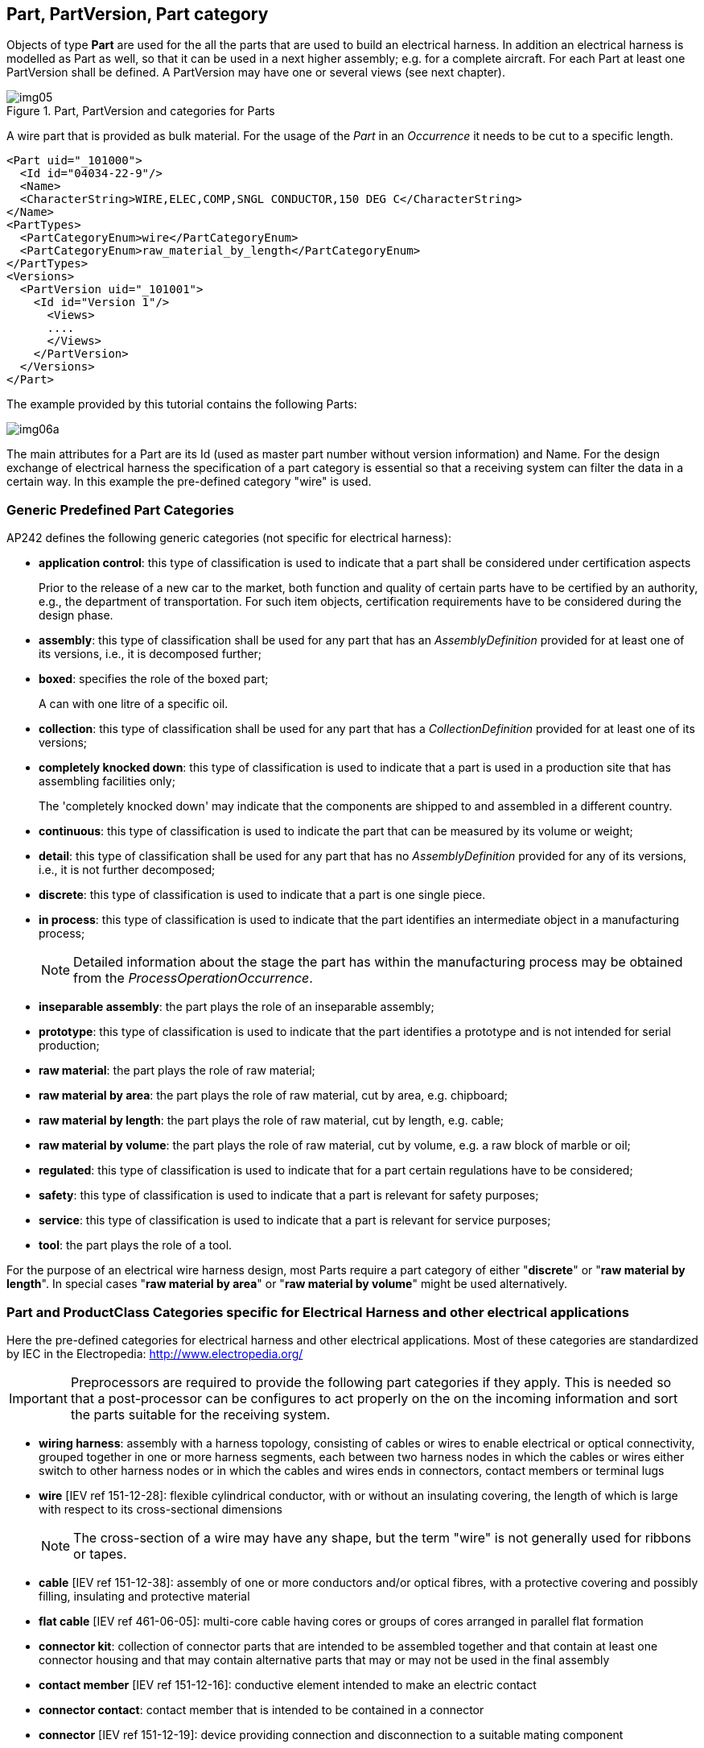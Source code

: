 [[cls-4]]
== Part, PartVersion, Part category

Objects of type *Part* are used for the all the parts that are used to build an
electrical harness. In addition an electrical harness is modelled as Part as well, so
that it can be used in a next higher assembly; e.g. for a complete aircraft. For each
Part at least one PartVersion shall be defined. A PartVersion may have one or several
views (see next chapter).

[[fig5]]
.Part, PartVersion and categories for Parts
image::img05.png[]

[example]
====
A wire part that is provided as bulk material. For the usage of the _Part_ in an
_Occurrence_ it needs to be cut to a specific length.

[%unnumbered]
[source,xml]
----
<Part uid="_101000">
  <Id id="04034-22-9"/>
  <Name>
  <CharacterString>WIRE,ELEC,COMP,SNGL CONDUCTOR,150 DEG C</CharacterString>
</Name>
<PartTypes>
  <PartCategoryEnum>wire</PartCategoryEnum>
  <PartCategoryEnum>raw_material_by_length</PartCategoryEnum>
</PartTypes>
<Versions>
  <PartVersion uid="_101001">
    <Id id="Version 1"/>
      <Views>
      ....
      </Views>
    </PartVersion>
  </Versions>
</Part>
----
====

The example provided by this tutorial contains the following Parts:

[%unnumbered]
image::img06a.png[]

The main attributes for a Part are its Id (used as master part number without version
information) and Name. For the design exchange of electrical harness the
specification of a part category is essential so that a receiving system can filter
the data in a certain way. In this example the pre-defined category "wire" is used.

[[cls-4.1]]
=== Generic Predefined Part Categories

AP242 defines the following generic categories (not specific for electrical harness):

* *application control*: this type of classification is used to indicate that a part
shall be considered under certification aspects
+
--
[example]
====
Prior to the release of a new car to the market, both function and quality of certain
parts have to be certified by an authority, e.g., the department of transportation.
For such item objects, certification requirements have to be considered during the
design phase.
====
--
* *assembly*: this type of classification shall be used for any part that has an
_AssemblyDefinition_ provided for at least one of its versions, i.e., it is
decomposed further;
* *boxed*: specifies the role of the boxed part;
+
--
[example]
A can with one litre of a specific oil.
--
* *collection*: this type of classification shall be used for any part that has a
_CollectionDefinition_ provided for at least one of its versions;
* *completely knocked down*: this type of classification is used to indicate that a
part is used in a production site that has assembling facilities only;
+
--
[example]
The 'completely knocked down' may indicate that the components are shipped to and
assembled in a different country.
--
* *continuous*: this type of classification is used to indicate the part that can be
measured by its volume or weight;
* *detail*: this type of classification shall be used for any part that has no
_AssemblyDefinition_ provided for any of its versions, i.e., it is not further
decomposed;
* *discrete*: this type of classification is used to indicate that a part is one
single piece.
* *in process*: this type of classification is used to indicate that the part
identifies an intermediate object in a manufacturing process;
+
--
NOTE: Detailed information about the stage the part has within the manufacturing
process may be obtained from the _ProcessOperationOccurrence_.
--
* *inseparable assembly*: the part plays the role of an inseparable assembly;
* *prototype*: this type of classification is used to indicate that the part
identifies a prototype and is not intended for serial production;
* *raw material*: the part plays the role of raw material;
* *raw material by area*: the part plays the role of raw material, cut by area, e.g.
chipboard;
* *raw material by length*: the part plays the role of raw material, cut by length,
e.g. cable;
* *raw material by volume*: the part plays the role of raw material, cut by volume,
e.g. a raw block of marble or oil;
* *regulated*: this type of classification is used to indicate that for a part
certain regulations have to be considered;
* *safety*: this type of classification is used to indicate that a part is relevant
for safety purposes;
* *service*: this type of classification is used to indicate that a part is relevant
for service purposes;
* *tool*: the part plays the role of a tool.

[RECOMMENDATION]
====
For the purpose of an electrical wire harness design, most Parts
require a part category of either "**discrete**" or "**raw material by length**". In
special cases "**raw material by area**" or "**raw material by volume**" might be
used alternatively.
====

[[cls-4.2]]
=== Part and ProductClass Categories specific for Electrical Harness and other electrical applications

Here the pre-defined categories for electrical harness and other electrical
applications. Most of these categories are standardized by IEC in the Electropedia:
http://www.electropedia.org/

[IMPORTANT]
====
Preprocessors are required to provide the following part categories if they apply.
This is needed so that a post-processor can be configures to act properly on the on
the incoming information and sort the parts suitable for the receiving system.
====

* *wiring harness*: assembly with a harness topology, consisting of cables or wires
to enable electrical or optical connectivity, grouped together in one or more harness
segments, each between two harness nodes in which the cables or wires either switch
to other harness nodes or in which the cables and wires ends in connectors, contact
members or terminal lugs
* *wire* [IEV ref 151-12-28]: flexible cylindrical conductor, with or without an
insulating covering, the length of which is large with respect to its cross-sectional
dimensions
+
--
NOTE: The cross-section of a wire may have any shape, but the term "wire" is not
generally used for ribbons or tapes.
--
* *cable* [IEV ref 151-12-38]: assembly of one or more conductors and/or optical
fibres, with a protective covering and possibly filling, insulating and protective
material
* *flat cable* [IEV ref 461-06-05]: multi-core cable having cores or groups of cores
arranged in parallel flat formation
* *connector kit*: collection of connector parts that are intended to be assembled
together and that contain at least one connector housing and that may contain
alternative parts that may or may not be used in the final assembly
* *contact member* [IEV ref 151-12-16]: conductive element intended to make an
electric contact
* *connector contact*: contact member that is intended to be contained in a connector
* *connector* [IEV ref 151-12-19]: device providing connection and disconnection to a
suitable mating component
+
--
NOTE: A connector has one or more contact members.
--
* *plug* [IEV ref 151-12-21]: connector attached to a cable
* *socket* [IEV ref 151-12-20]: connector attached to an apparatus, or to a
constructional element or alike
+
--
NOTE: Contact members of a socket may be socket contacts, pin contacts or both.
--
* *shielded connector* [IEV ref 581-26-19]: connector designed to prevent the
radiation of electromagnetic interference to and from the internal conductor(s)
* *cavity plug*: plug for a connector cavity for the purpose of sealing
* *seal*: mechanical object that helps join other mechanical objects together by
preventing leakage, containing pressure, or excluding contamination
* *connector housing* [IEV ref 581-27-10]: part of a connector into which the
connector insert and contacts are assembled
* *emi connector housing*: connector housing that shields against electromagnetic
interference
* *connector insert* [IEV ref 581-27-11]: insulating element designed to support and
position contacts in a connector housing
* *backshell*: connector accessory that is closing a connector from the back side and
guide the wires and cables
* *electrified backshell*: backshell that is intended to be conductive
* *cable support sleeve* [IEV ref 581-27-23]: flexible accessory or a part of a
component placed around the cable to minimize flexing of the cable at the point of
entry into the component
* *grommet* [IEV ref 581-27-19]: part of a component or an accessory, used to support
and protect the wires or cable at the point of entry; it may also prevent the ingress
of moisture or contaminants
* *strain relief accessory*: connector accessory to guide and provide strain relief
to wires and cables
* *protective covering*, sheat (North America jacket) [IEV ref 461-05-03]: uniform
and continuous tubular covering of metallic or non-metallic material, generally
extruded
+
--
NOTE: The term sheath is only used for metallic coverings in North America, whereas
the term jacket is used for non-metallic coverings.
--
* *overbraid*: protective covering (sheath) that is also a braid
* *conduit* [IEV ref 442-02-03]: a part of a closed wiring system of generally
circular cross section for insulated conductors and/or cables in electrical or
communication installations, allowing them to be drawn in and/or replaced
* *corrugated conduit* [IEV ref 442-02-06]: a conduit in which the profile is
corrugated in the longitudinal section
+
--
NOTE: Both annular and helical corrugated conduits are permissible and a combination
of both corrugated and plain conduit is possible.
--
* *shield* (of a cable) [IEV ref 461-03-04]: surrounding earthed metallic layer which
serves to confine the electric field within the cable and/or to protect the cable
from external electrical influence
+
--
NOTE: Metallic sheaths, foils, braids, armours and earthed concentric conductors may
also serve as shields.

NOTE: In French, the term "blindage" may be used when the main purpose of the screen
is the protection from external electrical influence.
--
* *terminal lug* [IEV ref 461-17-01]: metallic device to connect a cable conductor to
other electrical equipment
* *terminal block* [IEV ref 581-26-26]: part of a component or an accessory, used to
support and protect the wires or cable at the point of entry; it may also prevent the
ingress of moisture or contaminants
* *joint ferrule*, through connector (of cables) [IEV ref 461-17-04]: metallic device
for connecting two consecutive lengths of conductor
* *cable ferrule* [IEV ref 581-27-18]: accessory in the form of a short tube to
provide cable support or termination for a cable screen
* *shield connector*, screen connector [IEV ref 461-17-12]: device used to make a
connection to the screen or shield of a cable for the purpose of continuity or earthing
* *insulation piercing connector* [IEV ref 461-11-08]: connector in which electrical
contact with the conductor is made by metallic protrusions which pierce the
insulation of the cable core
* *splice* [IEV ref 581-24-19]: connecting device with barrel(s) accommodating
conductor(s) with or without additional provision to accommodate and secure the
insulation
* *fixing device* [IEV ref 442-02-40]: system component specifically designed to
secure other components to the wall, ceiling, floor or other structure
* *cable fixing device*: fixing device for a cable on a structure
* *label*: part that is intended to attach written information to other parts
* *tape* [IEV ref 212-15-03]: sheeting or plastic film of limited width and in long
continuous lengths
+
--
NOTE: The width is typically less than some hundred millimetres.
--
* *end cap* [IEV ref 461-20-07]: device placed on the ends of a cable to prevent the
ingress of moisture during storage, transportation and installation
* *connector cavity*: cavity in a connector, connector housing or insert intended to
receive a connector contact or multi contact

[[cls-4.3]]
== Example part with PartCategories

Here an example of a _Part_ with a single _PartVersion_ (at least one is mandatory). The
part categories tells an importing tool on how to handle the part. In this case we
know that it is a *discrete* part, and so it comes in pieces, not in some quantity such
as length, area or volume that one would need to specify before it can be used (see
subtypes of Occurrence). Another important information is that it is a
*connector_contact*; so it is something that is used to assembly a connector and that
it is a part that most likely has electrical or optical connectivity functionality.

[%unnumbered]
[source,xml]
----
<Part uid="_113000">
  <Id id="8660-2485"/>
  <Name> <CharacterString>#5 Coax contact</CharacterString> </Name>
  <PartTypes>
    <PartCategoryEnum>connector_contact</PartCategoryEnum>
    <PartCategoryEnum>discrete</PartCategoryEnum>
  </PartTypes>
  <Versions>
    <PartVersion uid="_113001">
      <Id id="Version 1"/>
      <Views>
      ...
      </Views>
    </PartVersion>
  </Versions>
</Part>
----
